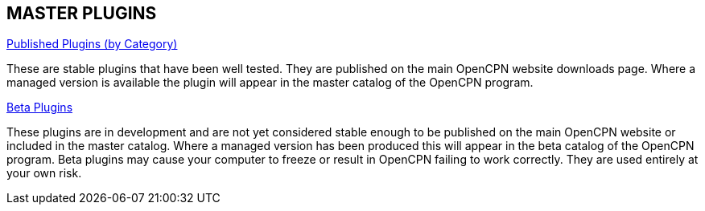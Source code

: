 == MASTER PLUGINS

xref:plugins.adoc[Published Plugins (by Category)]

These are stable plugins that have been well tested. They are published on the main OpenCPN website downloads page. Where a managed version is available the plugin will appear in the master catalog of the OpenCPN program.

xref:opencpn-beta-plugins::index.adoc[Beta Plugins]

These plugins are in development and are not yet considered stable enough to be published on the main OpenCPN website or included in the master catalog. Where a managed version has been produced this will appear in the beta catalog of the OpenCPN program. Beta plugins may cause your computer to freeze or result in OpenCPN failing to work correctly. They are used entirely at your own risk.

